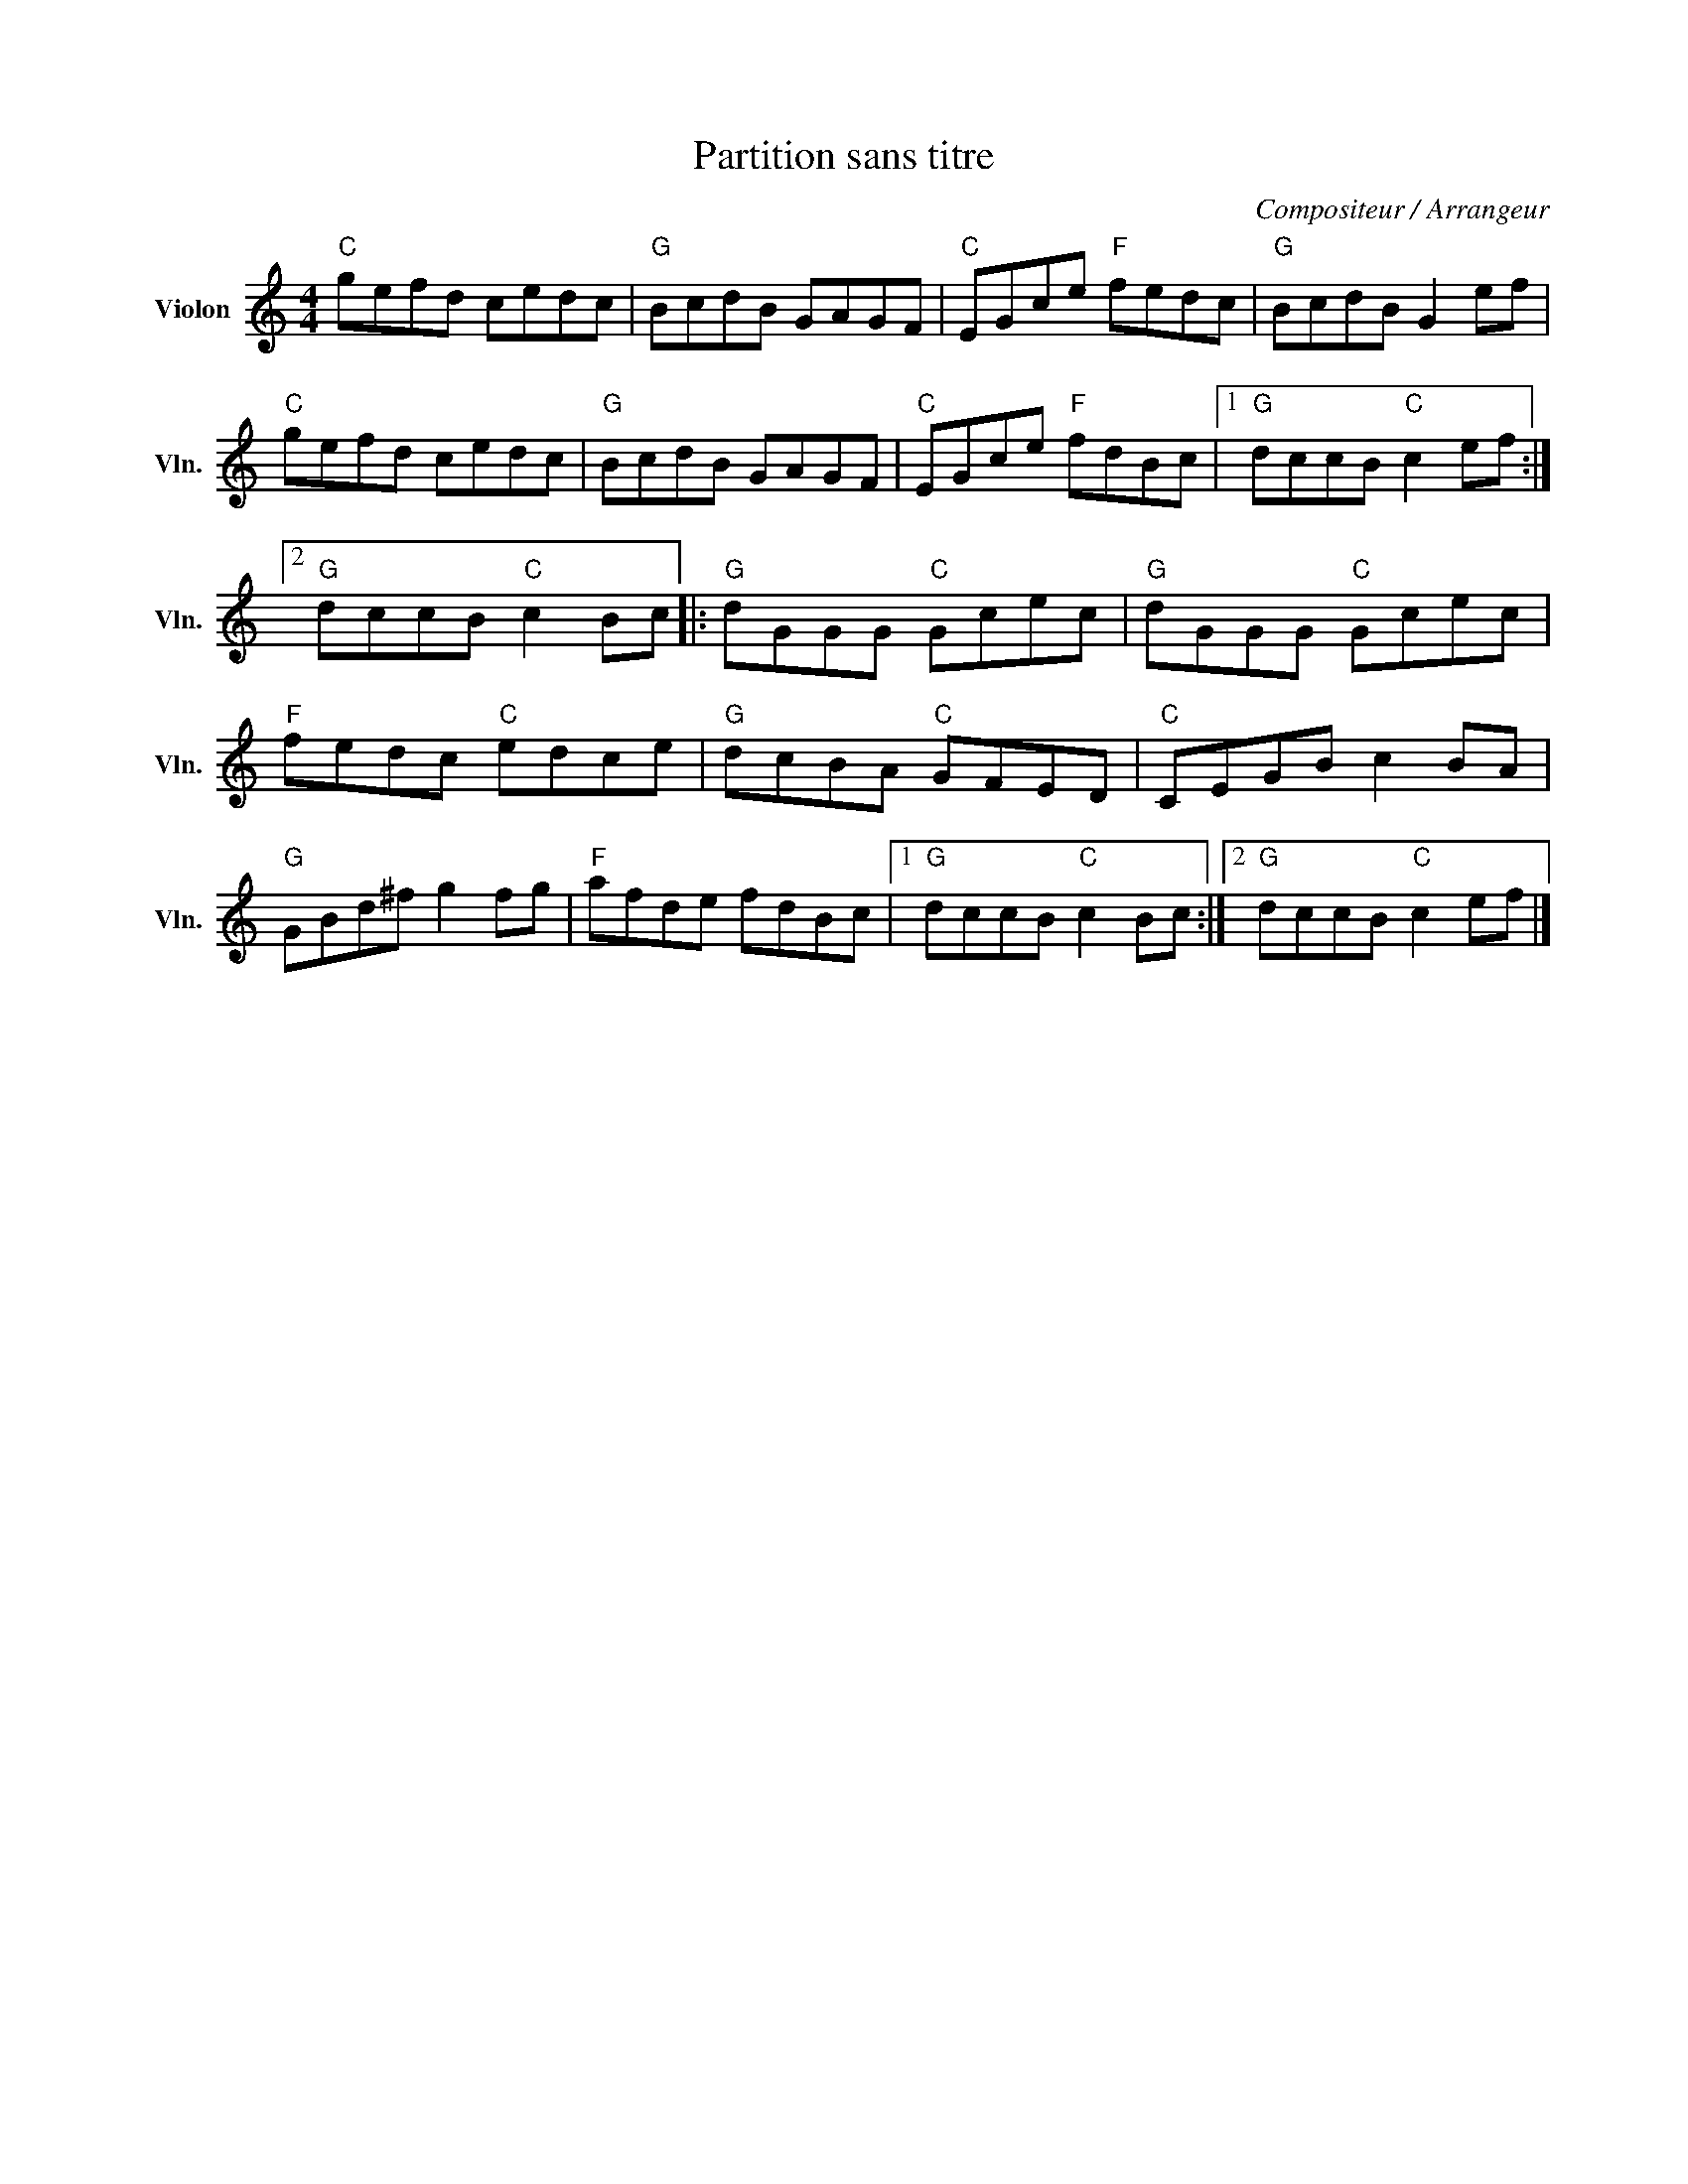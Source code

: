 X:1
T:Partition sans titre
C:Compositeur / Arrangeur
L:1/8
M:4/4
I:linebreak $
K:C
V:1 treble nm="Violon" snm="Vln."
V:1
"C" gefd cedc |"G" BcdB GAGF |"C" EGce"F" fedc |"G" BcdB G2 ef |"C" gefd cedc |"G" BcdB GAGF | %6
"C" EGce"F" fdBc |1"G" dccB"C" c2 ef :|2"G" dccB"C" c2 Bc |:"G" dGGG"C" Gcec |"G" dGGG"C" Gcec | %11
"F" fedc"C" edce |"G" dcBA"C" GFED |"C" CEGB c2 BA |"G" GBd^f g2 fg |"F" afde fdBc |1 %16
"G" dccB"C" c2 Bc :|2"G" dccB"C" c2 ef |] %18

